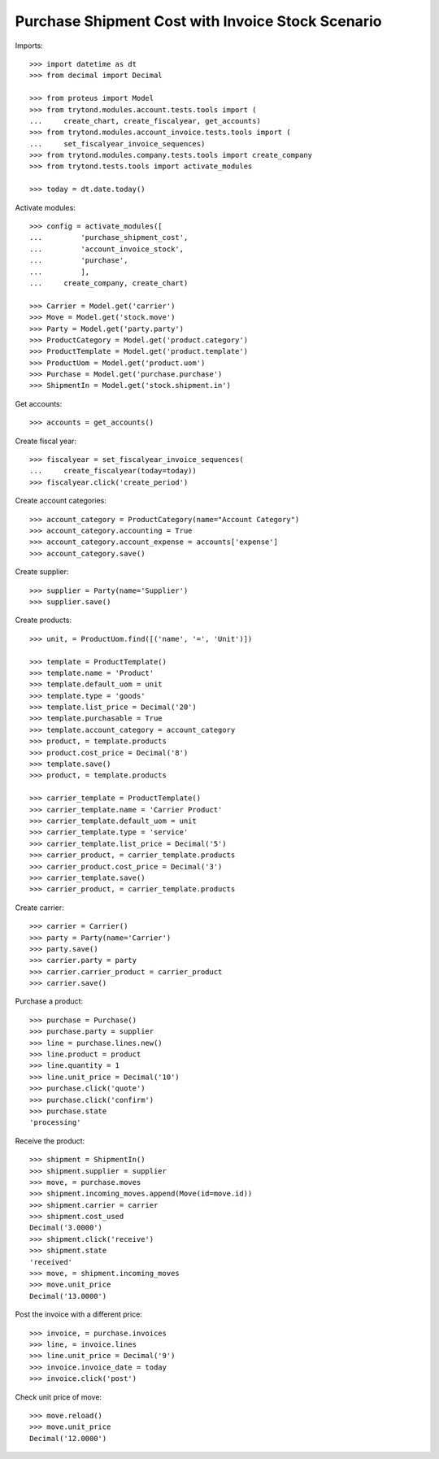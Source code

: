 ==================================================
Purchase Shipment Cost with Invoice Stock Scenario
==================================================

Imports::

    >>> import datetime as dt
    >>> from decimal import Decimal

    >>> from proteus import Model
    >>> from trytond.modules.account.tests.tools import (
    ...     create_chart, create_fiscalyear, get_accounts)
    >>> from trytond.modules.account_invoice.tests.tools import (
    ...     set_fiscalyear_invoice_sequences)
    >>> from trytond.modules.company.tests.tools import create_company
    >>> from trytond.tests.tools import activate_modules

    >>> today = dt.date.today()

Activate modules::

    >>> config = activate_modules([
    ...         'purchase_shipment_cost',
    ...         'account_invoice_stock',
    ...         'purchase',
    ...         ],
    ...     create_company, create_chart)

    >>> Carrier = Model.get('carrier')
    >>> Move = Model.get('stock.move')
    >>> Party = Model.get('party.party')
    >>> ProductCategory = Model.get('product.category')
    >>> ProductTemplate = Model.get('product.template')
    >>> ProductUom = Model.get('product.uom')
    >>> Purchase = Model.get('purchase.purchase')
    >>> ShipmentIn = Model.get('stock.shipment.in')

Get accounts::

    >>> accounts = get_accounts()

Create fiscal year::

    >>> fiscalyear = set_fiscalyear_invoice_sequences(
    ...     create_fiscalyear(today=today))
    >>> fiscalyear.click('create_period')

Create account categories::

    >>> account_category = ProductCategory(name="Account Category")
    >>> account_category.accounting = True
    >>> account_category.account_expense = accounts['expense']
    >>> account_category.save()

Create supplier::

    >>> supplier = Party(name='Supplier')
    >>> supplier.save()

Create products::

    >>> unit, = ProductUom.find([('name', '=', 'Unit')])

    >>> template = ProductTemplate()
    >>> template.name = 'Product'
    >>> template.default_uom = unit
    >>> template.type = 'goods'
    >>> template.list_price = Decimal('20')
    >>> template.purchasable = True
    >>> template.account_category = account_category
    >>> product, = template.products
    >>> product.cost_price = Decimal('8')
    >>> template.save()
    >>> product, = template.products

    >>> carrier_template = ProductTemplate()
    >>> carrier_template.name = 'Carrier Product'
    >>> carrier_template.default_uom = unit
    >>> carrier_template.type = 'service'
    >>> carrier_template.list_price = Decimal('5')
    >>> carrier_product, = carrier_template.products
    >>> carrier_product.cost_price = Decimal('3')
    >>> carrier_template.save()
    >>> carrier_product, = carrier_template.products

Create carrier::

    >>> carrier = Carrier()
    >>> party = Party(name='Carrier')
    >>> party.save()
    >>> carrier.party = party
    >>> carrier.carrier_product = carrier_product
    >>> carrier.save()

Purchase a product::

    >>> purchase = Purchase()
    >>> purchase.party = supplier
    >>> line = purchase.lines.new()
    >>> line.product = product
    >>> line.quantity = 1
    >>> line.unit_price = Decimal('10')
    >>> purchase.click('quote')
    >>> purchase.click('confirm')
    >>> purchase.state
    'processing'

Receive the product::

    >>> shipment = ShipmentIn()
    >>> shipment.supplier = supplier
    >>> move, = purchase.moves
    >>> shipment.incoming_moves.append(Move(id=move.id))
    >>> shipment.carrier = carrier
    >>> shipment.cost_used
    Decimal('3.0000')
    >>> shipment.click('receive')
    >>> shipment.state
    'received'
    >>> move, = shipment.incoming_moves
    >>> move.unit_price
    Decimal('13.0000')

Post the invoice with a different price::

    >>> invoice, = purchase.invoices
    >>> line, = invoice.lines
    >>> line.unit_price = Decimal('9')
    >>> invoice.invoice_date = today
    >>> invoice.click('post')

Check unit price of move::

    >>> move.reload()
    >>> move.unit_price
    Decimal('12.0000')
